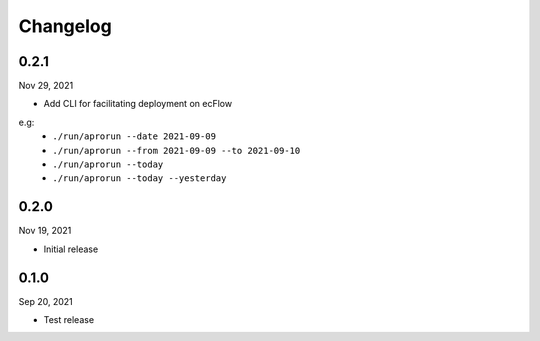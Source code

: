 Changelog
============

0.2.1
^^^^^^^
Nov 29, 2021

- Add CLI for facilitating deployment on ecFlow 

e.g:
    - ``./run/aprorun --date 2021-09-09``
    - ``./run/aprorun --from 2021-09-09 --to 2021-09-10``
    - ``./run/aprorun --today``
    - ``./run/aprorun --today --yesterday``

0.2.0
^^^^^^^
Nov 19, 2021

- Initial release


0.1.0
^^^^^^^
Sep 20, 2021

- Test release
